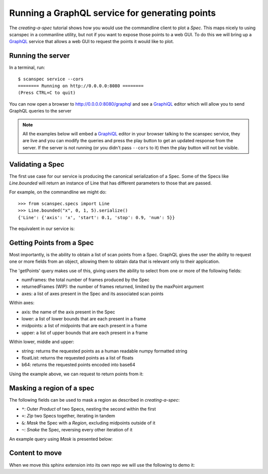 .. _graphql-service:

Running a GraphQL service for generating points
===============================================

The `creating-a-spec` tutorial shows how you would use the commandline client to
plot a `Spec`. This maps nicely to using scanspec in a commanline utility, but
not if you want to expose those points to a web GUI. To do this we will bring up
a GraphQL_ service that allows a web GUI to request the points it would like to
plot.

Running the server
------------------

In a terminal, run::

    $ scanspec service --cors
    ======== Running on http://0.0.0.0:8080 ========
    (Press CTRL+C to quit)

You can now open a browser to http://0.0.0.0:8080/graphql and see a GraphiQL_ editor
which will allow you to send GraphQL queries to the server

.. note::

    All the examples below will embed a GraphiQL_ editor in your browser talking
    to the scanspec service, they are live and you can modify the queries and press
    the play button to get an updated response from the server. If the server is
    not running (or you didn't pass ``--cors`` to it) then the play button will not
    be visible.


Validating a Spec
-----------------

The first use case for our service is producing the canonical serialization of a
Spec. Some of the Specs like `Line.bounded` will return an instance of Line that
has different parameters to those that are passed.

For example, on the commandline we might do::

    >>> from scanspec.specs import Line
    >>> Line.bounded("x", 0, 1, 5).serialize()
    {'Line': {'axis': 'x', 'start': 0.1, 'stop': 0.9, 'num': 5}}

.. seealso:: `serialize-a-spec`

The equivalent in our service is:

.. graphiql:: http://localhost:8080/graphql
    :query:
      {
        validateSpec(
          spec: {
            BoundedLine: {
              axis: "x"
              lower: 0
              upper: 1
              num: 5
            }
          }
        )
      }
    :response:
      {
        "data": {
          "validateSpec": {
            "Line": {
              "axis": "x",
              "start": 0.1,
              "stop": 0.9,
              "num": 5
            }
          }
        }
      }

Getting Points from a Spec
--------------------------

Most importantly, is the ability to obtain a list of scan points from a Spec. 
GraphQL gives the user the ability to request one or more fields from an object, 
allowing them to obtain data that is relevant only to their application.

The 'getPoints' query makes use of this, giving users the ability to select from
one or more of the following fields:

- numFrames: the total number of frames produced by the Spec
- returnedFrames (WIP): the number of frames returned, limited by the maxPoint argument
- axes: a list of axes present in the Spec and its associated scan points

Within axes:

- axis: the name of the axis present in the Spec
- lower: a list of lower bounds that are each present in a frame
- midpoints: a list of midpoints that are each present in a frame
- upper: a list of upper bounds that are each present in a frame

Within lower, middle and upper:

- string: returns the requested points as a human readable numpy formatted string
- floatList: returns the requested points as a list of floats
- b64: returns the requested points encoded into base64

Using the example above, we can request to return points from it:

.. graphiql:: http://localhost:8080/graphql
    :query:
      {
        getPoints(
          spec: {
            BoundedLine: {
              axis: "x"
              lower: 0
              upper: 1
              num: 5
            }
          }
        )
        {
          totalFrames
          axes {
            axis
            upper {
              string
            }
            midpoints{
              floatList
            }
            lower{
              b64
            }
          }
        }
      }
    :response:
      {
        "data": {
          "getPoints": {
            "totalFrames": 5,
            "axes": [
              {
                "axis": "x",
                "upper": {
                  "string": "[0.2 0.4 0.6 0.8 1. ]"
                },
                "midpoints": {
                  "floatList": [
                    0.1,
                    0.30000000000000004,
                    0.5,
                    0.7000000000000001,
                    0.9
                  ]
                },
                "lower": {
                  "b64": "AAAAAAAAAACamZmZmZnJP5qZmZmZmdk/NDMzMzMz4z+amZmZmZnpPw=="
                }
              }
            ]
          }
        }
      }

Masking a region of a spec
--------------------------

The following fields can be used to mask a region as described in `creating-a-spec`:

- ``*``: Outer `Product` of two Specs, nesting the second within the first
- ``+``: `Zip` two Specs together, iterating in tandem
- ``&``: `Mask` the Spec with a `Region`, excluding midpoints outside of it
- ``~``: `Snake` the Spec, reversing every other iteration of it

An example query using `Mask` is presented below:

.. graphiql:: http://localhost:8080/graphql
    :query:
      {
        getPoints(
          spec: {
            Mask: {
              spec: {
                Product: {
                  outer: {
                    Line: {
                      axis: "x", 
                      start: 0, 
                      stop: 10, 
                      num: 5
                    }
                  }, 
                  inner: {
                    Line: {
                      axis: "y", 
                      start: 0, 
                      stop: 10, 
                      num: 5
                    }
                  }
                }
              }, 
              region: {
                Circle: {
                  xAxis: "x", 
                  yAxis: "y", 
                  xMiddle: 5, 
                  yMiddle: 5, 
                  radius: 3
                }
              }
            }
          }
        ) 
        {
          totalFrames
          axes {
            axis
            midpoints {
              floatList
            }
          }
        }
      }
    :response:
      {
        "data": {
          "getPoints": {
            "totalFrames": 5,
            "axes": [
              {
                "axis": "x",
                "midpoints": {
                  "floatList": [
                    2.5,
                    5,
                    5,
                    5,
                    7.5
                  ]
                }
              },
              {
                "axis": "y",
                "midpoints": {
                  "floatList": [
                    5,
                    2.5,
                    5,
                    7.5,
                    5
                  ]
                }
              }
            ]
          }
        }
      }

Content to move
---------------

When we move this sphinx extension into its own repo we will use the following to demo it:

.. graphiql:: https://countries.trevorblades.com/
    :query:
      {
        country(code: "BR") {
          name
          native
          capital
          emoji
          currency
          languages {
            code
            name
          }
        }
      }
    :response:
      {
        "data": {
          "country": {
            "name": "Brazil",
            "native": "Brasil",
            "capital": "Brasília",
            "emoji": "🇧🇷",
            "currency": "BRL",
            "languages": [
              {
                "code": "pt",
                "name": "Portuguese"
              }
            ]
          }
        }
      }


.. graphiql::
    :query:
      {
        country(code: "BR") {
          name
          native
          capital
          emoji
          currency
          languages {
            code
            name
          }
        }
      }
    :response:
      {
        "data": {
          "country": {
            "name": "Brazil",
            "native": "Brasil",
            "capital": "Brasília",
            "emoji": "🇧🇷",
            "currency": "BRL",
            "languages": [
              {
                "code": "pt",
                "name": "Portuguese"
              }
            ]
          }
        }
      }

.. _GraphQL: https://www.graphql.com/
.. _GraphiQL: https://github.com/graphql/graphiql/tree/main/packages/graphiql#readme